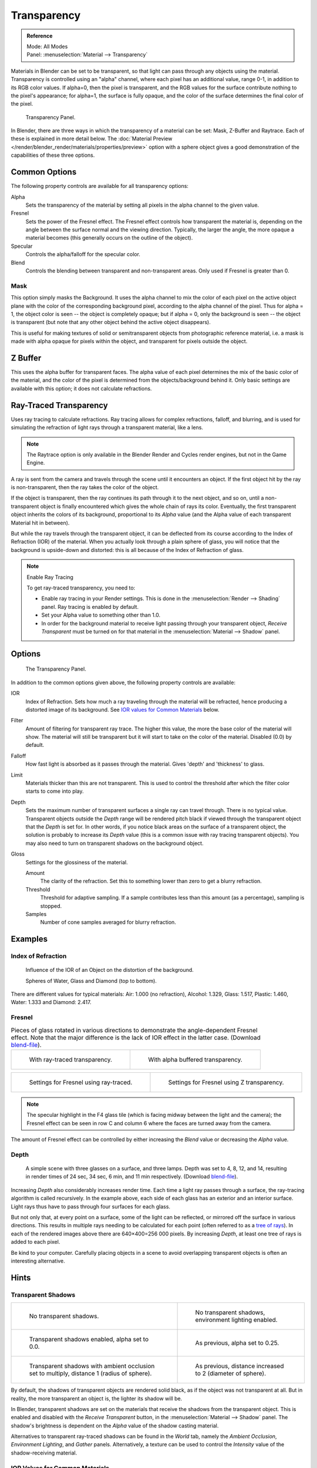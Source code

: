 
************
Transparency
************

.. admonition:: Reference
   :class: refbox

   | Mode:     All Modes
   | Panel:    :menuselection:`Material --> Transparency`

Materials in Blender can be set to be transparent,
so that light can pass through any objects using the material.
Transparency is controlled using an "alpha" channel, where each pixel has an additional value,
range 0-1, in addition to its RGB color values. If alpha=0, then the pixel is transparent,
and the RGB values for the surface contribute nothing to the pixel's appearance; for alpha=1,
the surface is fully opaque,
and the color of the surface determines the final color of the pixel.

.. figure:: /images/render_blender-render_materials_properties_transparency_panel.png

   Transparency Panel.

In Blender, there are three ways in which the transparency of a material can be set:
Mask, Z-Buffer and Raytrace. Each of these is explained in more detail below.
The :doc:`Material Preview </render/blender_render/materials/properties/preview>`
option with a sphere object gives a good demonstration
of the capabilities of these three options.


Common Options
==============

The following property controls are available for all transparency options:

Alpha
   Sets the transparency of the material by setting all pixels in the alpha channel to the given value.
Fresnel
   Sets the power of the Fresnel effect.
   The Fresnel effect controls how transparent the material is,
   depending on the angle between the surface normal and the viewing direction.
   Typically, the larger the angle, the more opaque a material becomes
   (this generally occurs on the outline of the object).
Specular
   Controls the alpha/falloff for the specular color.
Blend
   Controls the blending between transparent and non-transparent areas. Only used if Fresnel is greater than 0.


Mask
----

This option simply masks the Background. It uses the alpha channel to mix the color of each
pixel on the active object plane with the color of the corresponding background pixel,
according to the alpha channel of the pixel. Thus for alpha = 1,
the object color is seen -- the object is completely opaque; but if alpha = 0,
only the background is seen -- the object is transparent
(but note that any other object behind the active object disappears).

This is useful for making textures of solid or semitransparent objects from photographic
reference material, i.e. a mask is made with alpha opaque for pixels within the object,
and transparent for pixels outside the object.

.. seealso::

   :doc:`Mask Transparency </render/blender_render/materials/properties/transparency>`.


Z Buffer
========

This uses the alpha buffer for transparent faces.
The alpha value of each pixel determines the mix of the basic color of the material,
and the color of the pixel is determined from the objects/background behind it.
Only basic settings are available with this option; it does not calculate refractions.


.. _bpy.types.MaterialRaytraceTransparency:

Ray-Traced Transparency
=======================

Uses ray tracing to calculate refractions. Ray tracing allows for complex refractions, falloff, and blurring,
and is used for simulating the refraction of light rays through a transparent material, like a lens.

.. note::

   The Raytrace option is only available in the Blender Render and Cycles render
   engines, but not in the Game Engine.

A ray is sent from the camera and travels through the scene until it encounters an object.
If the first object hit by the ray is non-transparent, then the ray takes the color of the object.

If the object is transparent, then the ray continues its path through it to the next object,
and so on, until a non-transparent object is finally encountered which gives the whole chain
of rays its color. Eventually, the first transparent object inherits the colors of its background,
proportional to its *Alpha* value (and the Alpha value of each transparent Material hit in between).

But while the ray travels through the transparent object,
it can be deflected from its course according to the Index of Refraction (IOR)
of the material. When you actually look through a plain sphere of glass,
you will notice that the background is upside-down and distorted:
this is all because of the Index of Refraction of glass.

.. note:: Enable Ray Tracing

   To get ray-traced transparency, you need to:

   - Enable ray tracing in your Render settings.
     This is done in the :menuselection:`Render --> Shading` panel. Ray tracing is enabled by default.
   - Set your Alpha value to something other than 1.0.
   - In order for the background material to receive light passing through your transparent object,
     *Receive Transparent* must be turned on for that material in the :menuselection:`Material --> Shadow` panel.


Options
=======

.. figure:: /images/render_blender-render_materials_properties_transparency_panel-raytrace.png

   The Transparency Panel.

In addition to the common options given above, the following property controls are available:

IOR
   Index of Refraction. Sets how much a ray traveling through the material will be refracted,
   hence producing a distorted image of its background.
   See `IOR values for Common Materials`_ below.
Filter
   Amount of filtering for transparent ray trace. The higher this value,
   the more the base color of the material will show.
   The material will still be transparent but it will start to take on the color of the material.
   Disabled (0.0) by default.
Falloff
   How fast light is absorbed as it passes through the material. Gives 'depth' and 'thickness' to glass.
Limit
   Materials thicker than this are not transparent.
   This is used to control the threshold after which the filter color starts to come into play.
Depth
   Sets the maximum number of transparent surfaces a single ray can travel through. There is no typical value.
   Transparent objects outside the *Depth* range will be rendered pitch black if viewed through
   the transparent object that the *Depth* is set for. In other words,
   if you notice black areas on the surface of a transparent object,
   the solution is probably to increase its *Depth* value
   (this is a common issue with ray tracing transparent objects).
   You may also need to turn on transparent shadows on the background object.

Gloss
   Settings for the glossiness of the material.

   Amount
      The clarity of the refraction. Set this to something lower than zero to get a blurry refraction.
   Threshold
      Threshold for adaptive sampling.
      If a sample contributes less than this amount (as a percentage), sampling is stopped.
   Samples
      Number of cone samples averaged for blurry refraction.


Examples
========

Index of Refraction
-------------------

.. huge image

.. figure:: /images/render_blender-render_materials_properties_transparency_ior-examples.jpg

   Influence of the IOR of an Object on the distortion of the background.

   Spheres of Water, Glass and Diamond (top to bottom).

There are different values for typical materials: Air: 1.000 (no refraction),
Alcohol: 1.329, Glass: 1.517, Plastic: 1.460, Water: 1.333 and Diamond: 2.417.


Fresnel
-------

.. list-table:: Pieces of glass rotated in various directions to demonstrate the angle-dependent Fresnel effect.
   Note that the major difference is the lack of IOR effect in the latter case.
   (Download `blend-file <https://wiki.blender.org/index.php/:File:Manual25-Material-FresnelExample.blend>`__).

   * - .. figure:: /images/render_blender-render_materials_properties_transparency_fresnel-example.jpg
          :width: 320px

          With ray-traced transparency.

     - .. figure:: /images/render_blender-render_materials_properties_transparency_fresnel-example-ztransp.jpg
          :width: 320px

          With alpha buffered transparency.

.. list-table::

   * - .. figure:: /images/render_blender-render_materials_properties_transparency_fresnel-settings.png
          :width: 310px

          Settings for Fresnel using ray-traced.

     - .. figure:: /images/render_blender-render_materials_properties_transparency_fresnel-settings-ztransp.png
          :width: 310px

          Settings for Fresnel using Z transparency.

.. note::

   The specular highlight in the F4 glass tile
   (which is facing midway between the light and the camera); the Fresnel effect can be seen in
   row C and column 6 where the faces are turned away from the camera.

The amount of Fresnel effect can be controlled by either increasing the *Blend*
value or decreasing the *Alpha* value.


Depth
-----

.. figure:: /images/render_blender-render_materials_properties_transparency_3glasses-example.jpg

   A simple scene with three glasses on a surface, and three lamps.
   Depth was set to 4, 8, 12, and 14, resulting in render times of 24 sec, 34 sec, 6 min, and 11 min respectively.
   (Download `blend-file <https://wiki.blender.org/index.php/:File:Manual25-Material-3GlassesExample.blend>`__).

Increasing *Depth* also considerably increases render time.
Each time a light ray passes through a surface,
the ray-tracing algorithm is called recursively. In the example above,
each side of each glass has an exterior and an interior surface.
Light rays thus have to pass through four surfaces for each glass.

But not only that, at every point on a surface, some of the light can be reflected,
or mirrored off the surface in various directions.
This results in multiple rays needing to be calculated for each point
(often referred to as a `tree of rays <https://www.cs.unc.edu/~rademach/xroads-RT/RTarticle.html>`__).
In each of the rendered images above there are 640×400=256 000 pixels.
By increasing *Depth*, at least one tree of rays is added to each pixel.

Be kind to your computer. Carefully placing objects in a scene to avoid overlapping
transparent objects is often an interesting alternative.


Hints
=====

Transparent Shadows
-------------------

.. list-table::

   * - .. figure:: /images/render_blender-render_materials_properties_transparency_shadow-notrasha.jpg
          :width: 320px

          No transparent shadows.

     - .. figure:: /images/render_blender-render_materials_properties_transparency_shadow-envlight.jpg
          :width: 320px

          No transparent shadows, environment lighting enabled.

   * - .. figure:: /images/render_blender-render_materials_properties_transparency_shadow-trasha.jpg
          :width: 320px

          Transparent shadows enabled, alpha set to 0.0.

     - .. figure:: /images/render_blender-render_materials_properties_transparency_shadow-trasha2.jpg
          :width: 320px

          As previous, alpha set to 0.25.

   * - .. figure:: /images/render_blender-render_materials_properties_transparency_shadow-trasha-ao1.jpg
          :width: 320px

          Transparent shadows with ambient occlusion set to multiply, distance 1 (radius of sphere).

     - .. figure:: /images/render_blender-render_materials_properties_transparency_shadow-trasha-ao2.jpg
          :width: 320px

          As previous, distance increased to 2 (diameter of sphere).

By default, the shadows of transparent objects are rendered solid black,
as if the object was not transparent at all. But in reality,
the more transparent an object is, the lighter its shadow will be.

In Blender, transparent shadows are set on the materials
that receive the shadows from the transparent object.
This is enabled and disabled with the *Receive Transparent* button,
in the :menuselection:`Material --> Shadow` panel. The shadow's brightness is
dependent on the *Alpha* value of the shadow casting material.

Alternatives to transparent ray-traced shadows can be found in the *World* tab,
namely the *Ambient Occlusion*, *Environment Lighting*,
and *Gather* panels. Alternatively, a texture can be used to control
the *Intensity* value of the shadow-receiving material.


.. _transparency-ior-common:

IOR Values for Common Materials
-------------------------------

The following list provides some index of refraction values to use when ray-traced
transparency is used for various liquids, solids (gems), and gases:


.. Sections ordered by density (low -> high)

Gases
^^^^^

.. hlist::
   :columns: 3

   - Air ``1.000``
   - Carbon Dioxide ``1.000449``
   - Oxygen ``1.000276``


Common Liquids
^^^^^^^^^^^^^^

.. hlist::
   :columns: 3

   - Alcohol ``1.329``
   - Milk ``1.35``
   - Oil, vegetable (50° C) ``1.47``
   - Shampoo ``1.362``
   - Water (0° C) ``1.33346``
   - Water (100° C) ``1.31766``
   - Water (20° C) ``1.33283``
   - Water (gas) ``1.000261``
   - Water (35° C, room temp) ``1.33157``
   - Vodka ``1.363``


Common Transparent Materials
^^^^^^^^^^^^^^^^^^^^^^^^^^^^

.. hlist::
   :columns: 3

   - Glass ``1.51714``
   - Ice ``1.309``
   - Rock Salt ``1.544``


Common Opaque Materials
^^^^^^^^^^^^^^^^^^^^^^^

.. hlist::
   :columns: 3

   - Asphalt ``1.635``
   - Chalk ``1.510``
   - Plastic ``1.46``
   - Rubber, Natural ``1.5191``
   - Silicon ``4.24``


Gemstones
^^^^^^^^^

.. hlist::
   :columns: 3

   - Diamond ``2.417``
   - Jade, Nephrite ``1.61``
   - Opal ``1.45``
   - Ruby ``1.757 - 1.779``


Metals
^^^^^^

.. hlist::
   :columns: 3

   - Aluminum ``1.44``
   - Bronze ``1.18``
   - Copper ``1.10``
   - Gold ``0.47``
   - Iron ``1.51``
   - Lead ``2.01``
   - Platinum ``2.33``
   - Silver ``0.18``
   - Steel ``2.50``
   - Titanium ``2.16``
